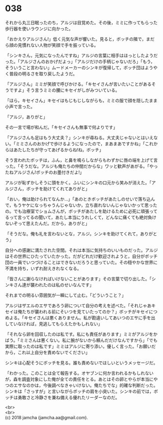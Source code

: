 #+OPTIONS: toc:nil
#+OPTIONS: \n:t

* 038

  それから丸三日眠ったのち，アルジは目覚めた。その後，ミミに作ってもらった歩行器を使いラウンジに向かった。

  「おかえりアルジさん!」低く元気な声が響いた。見ると，ボッチの隣で，まだら顔の見慣れない人物が笑顔で手を振っている。

  「シンキさん，元気になったんですね」アルジの言葉に相手はほっとしたようだった。「アルジさんのおかげだよっ」「アルジだけの手柄じゃないだろ」「もう，そういうこと言わない」ムードメーカーのシンキが復帰して，ボッチ団はようやく普段の明るさを取り戻したようだ。

  「アルジさん」ミミが笑顔で呼びかける。「キセイさんが言いたいことがあるそうですよ」そう言うミミの腰にキセイがしがみついている。

  「ほら，キセイさん」キセイはもじもじしながらも，ミミの服で顔を隠したまま小声で言った。

  「アルジ，ありがと」

  その一言で場が和んだ。「キセイさんも無事で何よりです」

  「アルジさんも足はもう大丈夫？」シンキが尋ねる。大丈夫じゃないとはいえない。「ミミさんのおかげで歩けるようになったので，まあまあですかね」「これからはあたしたちが守ってあげるからね!ね，ボッチ」

  そう言われたボッチは，ふん，と鼻を鳴らしながらもわずかに唇の端を上げて言った。「そうだな。アルジも俺たちの仲間だからな」ワッと歓声があがる。「やったねアルジさん!ボッチのお墨付きだよ!」

  アルジが恥ずかしそうに頭をかく。ふいにシンキの口元から笑みが消えた。「アルジさん，ボッチを助けてくれてありがと」

  「おい，俺は助けられてなんか…」「あのときボッチがあたしのせいで落ち込んで，もうヤケになっちゃうんじゃないか，立ち直れないんじゃないかって思ったの。でも治療室でショムさんが，ボッチがあたしを助けるために必死に頑張ってるって言ってるの聞いて，あたし本当にうれしくて，どんなに痛くても絶対負けないぞって思えたんだ。だから，ありがと」

  「そうだな。俺も礼を言わないとな，アルジ。シンキを助けてくれて，ありがとう」

  自分への感謝に満たされた空間。それは本当に気持ちのいいものだった。アルジはその世界にひたっていたかった。だがどれだけ歓迎されようと，自分がボッチ団の一員でいつづけることはできないだろうと思っていた。その穏やかな世界に不満を持ち，いずれ耐えきれなくなる。

  「皆さんに謝らなければいけないことがあります」その言葉で切り出した。「シンキさん達が襲われたのは私のせいなんです」

  それまでの明るい雰囲気が一瞬にして止む。「どういうこと？」

  アルジはザエルのエサであろう卵について自分の考えを述べた。「それじゃあキセイは俺たちが襲われる前にそいつを見ていたってのか？」ボッチがキセイにつめよる。「キセイさんは悪くありません。私が勘違いしてあいつのエサに手を出していなければ，見逃してもらえたかもしれない」

  「それなら卵を回収したのは私です。私にも責任があります」ミミがアルジをかばう。「ミミさんは悪くない。私に腕がないから頼んだだけなんですから」「でも実際に取ったのは私です」ミミはアルジに寄り添い，優しく言った。「お願いだから，これ以上自分を責めないでください」

  シンキは心配そうにボッチを見る。誰も責めないでほしいというメッセージだ。

  「わかった。このことは全て報告する。オヤブンに何か言われるかもしれないが，森を調査対象にした俺が全ての責任をとる。あとはその卵とやらが本当にやつのエサなのかは，今後調べなきゃいけない。俺たちでな」的確な判断だった。シンキは「さっすが」と言いながらボッチの肩を小突いた。シンキの前では，ボッチは勇敢さと冷静さを兼ね備える優れたリーダーなのだ。

  <br>
  <br>
  (c) 2018 jamcha (jamcha.aa@gmail.com).

  [[http://creativecommons.org/licenses/by-nc-sa/4.0/deed][file:http://i.creativecommons.org/l/by-nc-sa/4.0/88x31.png]]
